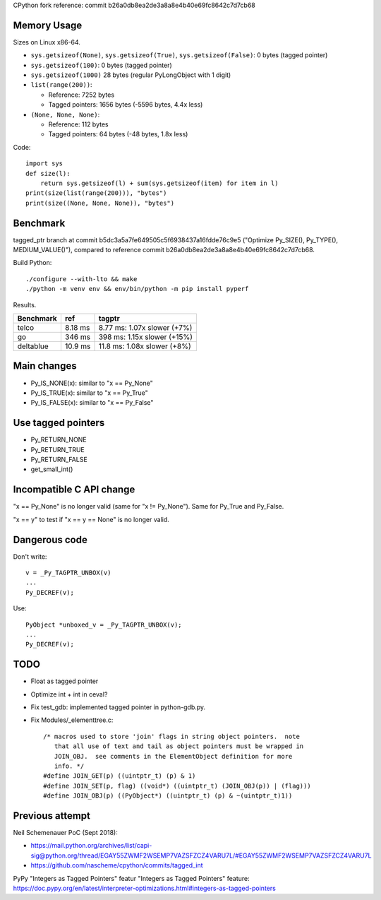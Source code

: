 CPython fork reference: commit b26a0db8ea2de3a8a8e4b40e69fc8642c7d7cb68


Memory Usage
============

Sizes on Linux x86-64.

* ``sys.getsizeof(None)``, ``sys.getsizeof(True)``, ``sys.getsizeof(False)``:
  0 bytes (tagged pointer)
* ``sys.getsizeof(100)``: 0 bytes (tagged pointer)
* ``sys.getsizeof(1000)`` 28 bytes (regular PyLongObject with 1 digit)
* ``list(range(200))``:

  * Reference: 7252 bytes
  * Tagged pointers: 1656 bytes (-5596 bytes, 4.4x less)

* ``(None, None, None)``:

  * Reference: 112 bytes
  * Tagged pointers: 64 bytes (-48 bytes, 1.8x less)

Code::

    import sys
    def size(l):
        return sys.getsizeof(l) + sum(sys.getsizeof(item) for item in l)
    print(size(list(range(200))), "bytes")
    print(size((None, None, None)), "bytes")


Benchmark
=========

tagged_ptr branch at commit b5dc3a5a7fe649505c5f6938437a16fdde76c9e5
("Optimize Py_SIZE(), Py_TYPE(), MEDIUM_VALUE()"), compared to reference
commit b26a0db8ea2de3a8a8e4b40e69fc8642c7d7cb68.

Build Python::

    ./configure --with-lto && make
    ./python -m venv env && env/bin/python -m pip install pyperf

Results.

+-----------+---------+-----------------------------+
| Benchmark | ref     | tagptr                      |
+===========+=========+=============================+
| telco     | 8.18 ms | 8.77 ms: 1.07x slower (+7%) |
+-----------+---------+-----------------------------+
| go        | 346 ms  | 398 ms: 1.15x slower (+15%) |
+-----------+---------+-----------------------------+
| deltablue | 10.9 ms | 11.8 ms: 1.08x slower (+8%) |
+-----------+---------+-----------------------------+


Main changes
============

* Py_IS_NONE(x): similar to "x == Py_None"
* Py_IS_TRUE(x): similar to "x == Py_True"
* Py_IS_FALSE(x): similar to "x == Py_False"

Use tagged pointers
===================

* Py_RETURN_NONE
* Py_RETURN_TRUE
* Py_RETURN_FALSE
* get_small_int()

Incompatible C API change
=========================

"x == Py_None" is no longer valid (same for "x != Py_None"). Same for Py_True
and Py_False.

"x == y" to test if "x == y == None" is no longer valid.

Dangerous code
==============

Don't write::

    v = _Py_TAGPTR_UNBOX(v)
    ...
    Py_DECREF(v);

Use::

    PyObject *unboxed_v = _Py_TAGPTR_UNBOX(v);
    ...
    Py_DECREF(v);

TODO
====

* Float as tagged pointer
* Optimize int + int in ceval?
* Fix test_gdb: implemented tagged pointer in python-gdb.py.
* Fix Modules/_elementtree.c::

    /* macros used to store 'join' flags in string object pointers.  note
       that all use of text and tail as object pointers must be wrapped in
       JOIN_OBJ.  see comments in the ElementObject definition for more
       info. */
    #define JOIN_GET(p) ((uintptr_t) (p) & 1)
    #define JOIN_SET(p, flag) ((void*) ((uintptr_t) (JOIN_OBJ(p)) | (flag)))
    #define JOIN_OBJ(p) ((PyObject*) ((uintptr_t) (p) & ~(uintptr_t)1))



Previous attempt
================

Neil Schemenauer PoC (Sept 2018):

* https://mail.python.org/archives/list/capi-sig@python.org/thread/EGAY55ZWMF2WSEMP7VAZSFZCZ4VARU7L/#EGAY55ZWMF2WSEMP7VAZSFZCZ4VARU7L
* https://github.com/nascheme/cpython/commits/tagged_int

PyPy "Integers as Tagged Pointers" featur "Integers as Tagged Pointers" feature:
https://doc.pypy.org/en/latest/interpreter-optimizations.html#integers-as-tagged-pointers
